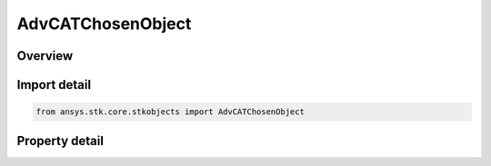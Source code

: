 AdvCATChosenObject
==================

.. py:class:: ansys.stk.core.stkobjects.AdvCATChosenObject

   Bases: 

   A chosen object.

.. py:currentmodule:: AdvCATChosenObject

Overview
--------

.. tab-set::

    .. tab-item:: Properties
        
        .. list-table::
            :header-rows: 0
            :widths: auto

            * - :py:attr:`~ansys.stk.core.stkobjects.AdvCATChosenObject.name`
              - Get the chosen object name.
            * - :py:attr:`~ansys.stk.core.stkobjects.AdvCATChosenObject.ellipsoid_class`
              - Determine Ellipsoid Sizing method class.
            * - :py:attr:`~ansys.stk.core.stkobjects.AdvCATChosenObject.tangential`
              - Semi-major Axes Size along A.
            * - :py:attr:`~ansys.stk.core.stkobjects.AdvCATChosenObject.cross_track`
              - Semi-major Axes Size along B.
            * - :py:attr:`~ansys.stk.core.stkobjects.AdvCATChosenObject.normal`
              - Semi-major Axes Size along C.
            * - :py:attr:`~ansys.stk.core.stkobjects.AdvCATChosenObject.type`
              - Get the File Type.
            * - :py:attr:`~ansys.stk.core.stkobjects.AdvCATChosenObject.hard_body_radius`
              - Used in prob of collision.
            * - :py:attr:`~ansys.stk.core.stkobjects.AdvCATChosenObject.number_id`
              - An IRON or other numeric id.
            * - :py:attr:`~ansys.stk.core.stkobjects.AdvCATChosenObject.string_id`
              - A VEID, or other character id.



Import detail
-------------

.. code-block:: python

    from ansys.stk.core.stkobjects import AdvCATChosenObject


Property detail
---------------

.. py:property:: name
    :canonical: ansys.stk.core.stkobjects.AdvCATChosenObject.name
    :type: str

    Get the chosen object name.

.. py:property:: ellipsoid_class
    :canonical: ansys.stk.core.stkobjects.AdvCATChosenObject.ellipsoid_class
    :type: ADV_CAT_ELLIPSOID_CLASS

    Determine Ellipsoid Sizing method class.

.. py:property:: tangential
    :canonical: ansys.stk.core.stkobjects.AdvCATChosenObject.tangential
    :type: float

    Semi-major Axes Size along A.

.. py:property:: cross_track
    :canonical: ansys.stk.core.stkobjects.AdvCATChosenObject.cross_track
    :type: float

    Semi-major Axes Size along B.

.. py:property:: normal
    :canonical: ansys.stk.core.stkobjects.AdvCATChosenObject.normal
    :type: float

    Semi-major Axes Size along C.

.. py:property:: type
    :canonical: ansys.stk.core.stkobjects.AdvCATChosenObject.type
    :type: str

    Get the File Type.

.. py:property:: hard_body_radius
    :canonical: ansys.stk.core.stkobjects.AdvCATChosenObject.hard_body_radius
    :type: float

    Used in prob of collision.

.. py:property:: number_id
    :canonical: ansys.stk.core.stkobjects.AdvCATChosenObject.number_id
    :type: int

    An IRON or other numeric id.

.. py:property:: string_id
    :canonical: ansys.stk.core.stkobjects.AdvCATChosenObject.string_id
    :type: str

    A VEID, or other character id.


